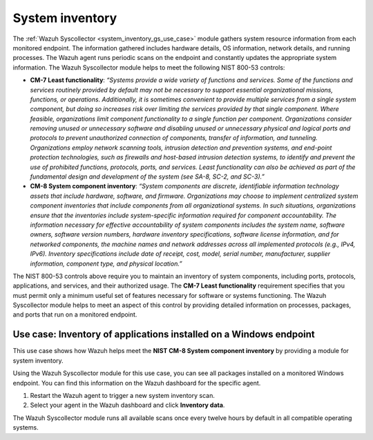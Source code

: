 .. Copyright (C) 2015, Wazuh, Inc.

.. meta::
   :description: Learn how the Wazuh Syscollector module supports NIST 800-53 compliance by collecting detailed system inventory data, including installed applications, processes, and open ports on monitored endpoints.

System inventory
================

The :ref:`Wazuh Syscollector <system_inventory_gs_use_case>` module gathers system resource information from each monitored endpoint. The information gathered includes hardware details, OS information, network details, and running processes. The Wazuh agent runs periodic scans on the endpoint and constantly updates the appropriate system information. The Wazuh Syscollector module helps to meet the following NIST 800-53 controls:

- **CM-7 Least functionality**: *“Systems provide a wide variety of functions and services. Some of the functions and services routinely provided by default may not be necessary to support essential organizational missions, functions, or operations. Additionally, it is sometimes convenient to provide multiple services from a single system component, but doing so increases risk over limiting the services provided by that single component. Where feasible, organizations limit component functionality to a single function per component. Organizations consider removing unused or unnecessary software and disabling unused or unnecessary physical and logical ports and protocols to prevent unauthorized connection of components, transfer of information, and tunneling. Organizations employ network scanning tools, intrusion detection and prevention systems, and end-point protection technologies, such as firewalls and host-based intrusion detection systems, to identify and prevent the use of prohibited functions, protocols, ports, and services. Least functionality can also be achieved as part of the fundamental design and development of the system (see SA-8, SC-2, and SC-3).”*

- **CM-8 System component inventory**: *“System components are discrete, identifiable information technology assets that include hardware, software, and firmware. Organizations may choose to implement centralized system component inventories that include components from all organizational systems. In such situations, organizations ensure that the inventories include system-specific information required for component accountability. The information necessary for effective accountability of system components includes the system name, software owners, software version numbers, hardware inventory specifications, software license information, and for networked components, the machine names and network addresses across all implemented protocols (e.g., IPv4, IPv6). Inventory specifications include date of receipt, cost, model, serial number, manufacturer, supplier information, component type,  and physical location.”*

The NIST 800-53 controls above require you to maintain an inventory of system components, including ports, protocols, applications, and services, and their authorized usage. The **CM-7 Least functionality** requirement specifies that you must permit only a minimum useful set of features necessary for software or systems functioning. The Wazuh Syscollector module helps to meet an aspect of this control by providing detailed information on processes, packages, and ports that run on a monitored endpoint.

Use case: Inventory of applications installed on a Windows endpoint
-------------------------------------------------------------------

This use case shows how Wazuh helps meet the **NIST CM-8 System component inventory** by providing a module for system inventory.

Using the Wazuh Syscollector module for this use case, you can see all packages installed on a monitored Windows endpoint. You can find this information on the Wazuh dashboard for the specific agent.

#. Restart the Wazuh agent to trigger a new system inventory scan.

   .. tabs::

      .. group-tab:: PowerShell (as an administrator)

         .. code-block:: powershell

            > Restart-Service -Name wazuh

      .. group-tab:: CMD (as an administrator)

         .. code-block:: doscon

            > net stop wazuh
            > net start wazuh

#. Select your agent in the Wazuh dashboard and click **Inventory data**.

   .. thumbnail:: /images/compliance/nist/inventory-data.png
      :title: Inventory data
      :alt: Inventory data
      :align: center
      :width: 80%

The Wazuh Syscollector module runs all available scans once every twelve hours by default in all compatible operating systems.
